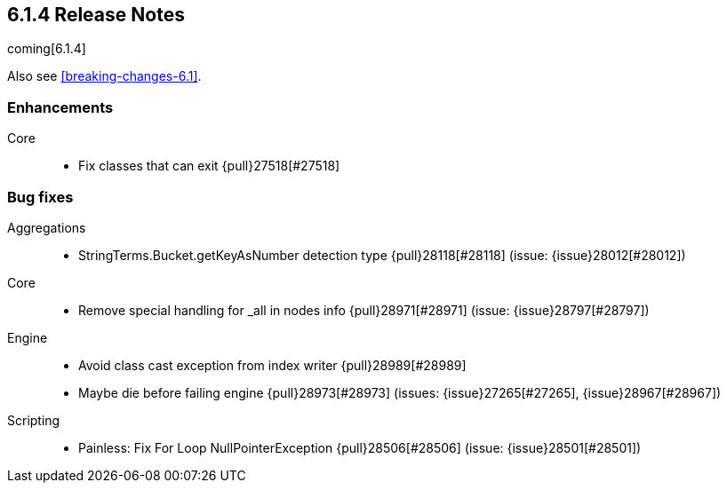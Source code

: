 [[release-notes-6.1.4]]
== 6.1.4 Release Notes

coming[6.1.4]

Also see <<breaking-changes-6.1>>.

[[enhancement-6.1.4]]
[float]
=== Enhancements

Core::
* Fix classes that can exit {pull}27518[#27518]

[[bug-6.1.4]]
[float]
=== Bug fixes

Aggregations::
* StringTerms.Bucket.getKeyAsNumber detection type {pull}28118[#28118] (issue: {issue}28012[#28012])

Core::
* Remove special handling for _all in nodes info {pull}28971[#28971] (issue: {issue}28797[#28797])

Engine::
* Avoid class cast exception from index writer {pull}28989[#28989]
* Maybe die before failing engine {pull}28973[#28973] (issues: {issue}27265[#27265], {issue}28967[#28967])

Scripting::
* Painless: Fix For Loop NullPointerException {pull}28506[#28506] (issue: {issue}28501[#28501])



